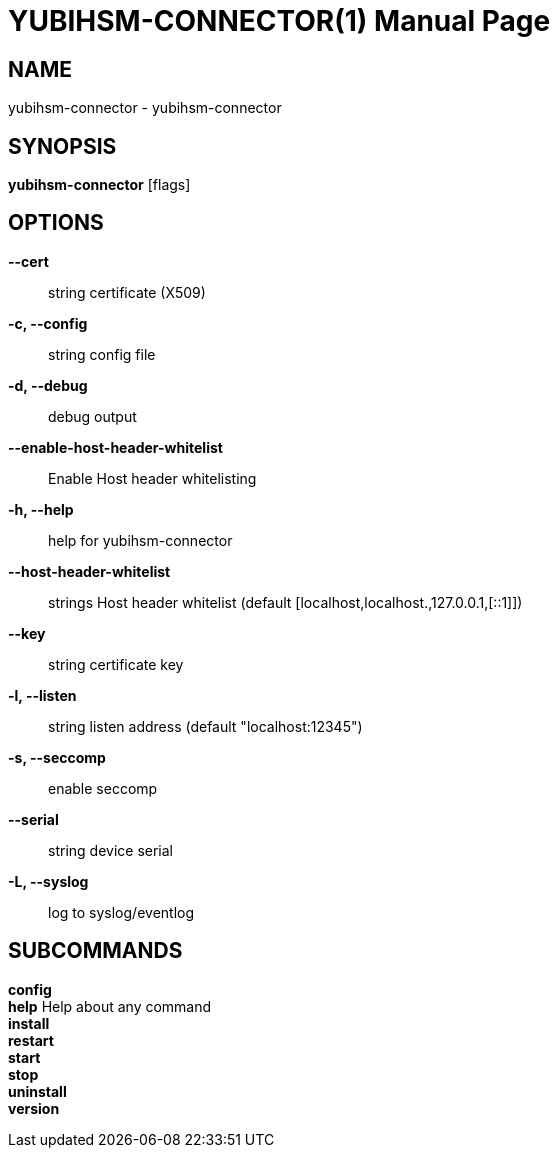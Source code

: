 = YUBIHSM-CONNECTOR(1)
:doctype:	manpage
:man source:	yubihsm-connector
:man version:	2.0.0

== NAME
yubihsm-connector - yubihsm-connector

== SYNOPSIS
*yubihsm-connector* [flags]

== OPTIONS
*--cert*::
string                     certificate (X509)

*-c, --config*::
string                   config file

*-d, --debug*::
debug output

*--enable-host-header-whitelist*::
Enable Host header whitelisting

*-h, --help*::
help for yubihsm-connector

*--host-header-whitelist*::
strings   Host header whitelist (default [localhost,localhost.,127.0.0.1,[::1]])

*--key*::
string                      certificate key

*-l, --listen*::
string                   listen address (default "localhost:12345")

*-s, --seccomp*::
enable seccomp

*--serial*::
string                   device serial

*-L, --syslog*::
log to syslog/eventlog

== SUBCOMMANDS
*config*  +
*help*         Help about any command +
*install*  +
*restart*  +
*start*  +
*stop*  +
*uninstall*  +
*version*  +
